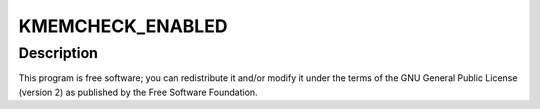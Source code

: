 .. -*- coding: utf-8; mode: rst -*-
.. src-file: arch/x86/mm/kmemcheck/kmemcheck.c

.. _`kmemcheck_enabled`:

KMEMCHECK_ENABLED
=================

.. c:function::  KMEMCHECK_ENABLED()

    a heavyweight memory checker for the linux kernel Copyright (C) 2007, 2008  Vegard Nossum <vegardno\ ``ifi``\ .uio.no> (With a lot of help from Ingo Molnar and Pekka Enberg.)

.. _`kmemcheck_enabled.description`:

Description
-----------

This program is free software; you can redistribute it and/or modify
it under the terms of the GNU General Public License (version 2) as
published by the Free Software Foundation.

.. This file was automatic generated / don't edit.

